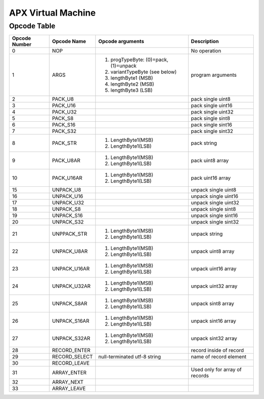 APX Virtual Machine
===================

Opcode Table
------------

+---------------+---------------+-------------------------------------------------+--------------------------+
| Opcode Number | Opcode Name   | Opcode arguments                                | Description              |
+===============+===============+=================================================+==========================+
| 0             |    NOP        |                                                 | No operation             |
+---------------+---------------+-------------------------------------------------+--------------------------+
| 1             |   ARGS        | 1. progTypeByte: (0)=pack, (1)=unpack           | program arguments        |
|               |               | 2. variantTypeByte (see below)                  |                          |
|               |               | 3. lengthByte1 (MSB)                            |                          |
|               |               | 4. lengthByte2 (MSB)                            |                          |
|               |               | 5. lengthByte3 (LSB)                            |                          |
+---------------+---------------+-------------------------------------------------+--------------------------+
|  2            | PACK_U8       |                                                 | pack single uint8        |
+---------------+---------------+-------------------------------------------------+--------------------------+
|  3            | PACK_U16      |                                                 | pack single uint16       |
+---------------+---------------+-------------------------------------------------+--------------------------+
|  4            | PACK_U32      |                                                 | pack single uint32       |
+---------------+---------------+-------------------------------------------------+--------------------------+
|  5            | PACK_S8       |                                                 | pack single sint8        |
+---------------+---------------+-------------------------------------------------+--------------------------+
|  6            | PACK_S16      |                                                 | pack single sint16       |
+---------------+---------------+-------------------------------------------------+--------------------------+
|  7            | PACK_S32      |                                                 | pack single sint32       |
+---------------+---------------+-------------------------------------------------+--------------------------+
|  8            | PACK_STR      | 1. LengthByte1(MSB)                             | pack string              |
|               |               | 2. LengthByte1(LSB)                             |                          |
+---------------+---------------+-------------------------------------------------+--------------------------+
|  9            | PACK_U8AR     | 1. LengthByte1(MSB)                             | pack uint8 array         |
|               |               | 2. LengthByte1(LSB)                             |                          |
+---------------+---------------+-------------------------------------------------+--------------------------+
|  10           | PACK_U16AR    | 1. LengthByte1(MSB)                             | pack uint16 array        |
|               |               | 2. LengthByte1(LSB)                             |                          |
+---------------+---------------+-------------------------------------------------+--------------------------+
|  15           | UNPACK_U8     |                                                 | unpack single uint8      |
+---------------+---------------+-------------------------------------------------+--------------------------+
|  16           | UNPACK_U16    |                                                 | unpack single uint16     |
+---------------+---------------+-------------------------------------------------+--------------------------+
|  17           | UNPACK_U32    |                                                 | unpack single uint32     |
+---------------+---------------+-------------------------------------------------+--------------------------+
|  18           | UNPACK_S8     |                                                 | unpack single sint8      |
+---------------+---------------+-------------------------------------------------+--------------------------+
|  19           | UNPACK_S16    |                                                 | unpack single sint16     |
+---------------+---------------+-------------------------------------------------+--------------------------+
|  20           | UNPACK_S32    |                                                 | unpack single sint32     |
+---------------+---------------+-------------------------------------------------+--------------------------+
|  21           | UNPPACK_STR   | 1. LengthByte1(MSB)                             | unpack string            |
|               |               | 2. LengthByte1(LSB)                             |                          |
+---------------+---------------+-------------------------------------------------+--------------------------+
|  22           | UNPACK_U8AR   | 1. LengthByte1(MSB)                             | unpack uint8 array       |
|               |               | 2. LengthByte1(LSB)                             |                          |
+---------------+---------------+-------------------------------------------------+--------------------------+
|  23           | UNPACK_U16AR  | 1. LengthByte1(MSB)                             | unpack uint16 array      |
|               |               | 2. LengthByte1(LSB)                             |                          |
+---------------+---------------+-------------------------------------------------+--------------------------+
|  24           | UNPACK_U32AR  | 1. LengthByte1(MSB)                             | unpack uint32 array      |
|               |               | 2. LengthByte1(LSB)                             |                          |
+---------------+---------------+-------------------------------------------------+--------------------------+
|  25           | UNPACK_S8AR   | 1. LengthByte1(MSB)                             | unpack sint8 array       |
|               |               | 2. LengthByte1(LSB)                             |                          |
+---------------+---------------+-------------------------------------------------+--------------------------+
|  26           | UNPACK_S16AR  | 1. LengthByte1(MSB)                             | unpack sint16 array      |
|               |               | 2. LengthByte1(LSB)                             |                          |
+---------------+---------------+-------------------------------------------------+--------------------------+
|  27           | UNPACK_S32AR  | 1. LengthByte1(MSB)                             | unpack sint32 array      |
|               |               | 2. LengthByte1(LSB)                             |                          |
+---------------+---------------+-------------------------------------------------+--------------------------+
|  28           | RECORD_ENTER  |                                                 | record inside of record  |
+---------------+---------------+-------------------------------------------------+--------------------------+
|  29           | RECORD_SELECT | null-terminated utf-8 string                    | name of record element   |
+---------------+---------------+-------------------------------------------------+--------------------------+
|  30           | RECORD_LEAVE  |                                                 |                          |
+---------------+---------------+-------------------------------------------------+--------------------------+
|  31           | ARRAY_ENTER   |                                                 | Used only for array of   |
|               |               |                                                 | records                  |
+---------------+---------------+-------------------------------------------------+--------------------------+
|  32           | ARRAY_NEXT    |                                                 |                          |
+---------------+---------------+-------------------------------------------------+--------------------------+
|  33           | ARRAY_LEAVE   |                                                 |                          |
+---------------+---------------+-------------------------------------------------+--------------------------+
